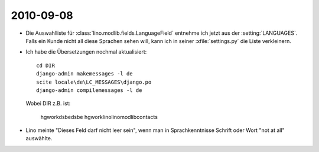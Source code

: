 2010-09-08
==========

- Die Auswahlliste für :class:`lino.modlib.fields.LanguageField` entnehme ich jetzt aus der :setting:`LANGUAGES`.
  Falls ein Kunde nicht all diese Sprachen sehen will, kann ich in seiner :xfile:`settings.py` die Liste verkleinern.

- Ich habe die Übersetzungen nochmal aktualisiert::

    cd DIR
    django-admin makemessages -l de
    scite locale\de\LC_MESSAGES\django.po
    django-admin compilemessages -l de
    
  Wobei DIR z.B. ist:

    \hgwork\dsbe\dsbe
    \hgwork\lino\lino\modlib\contacts
   
- Lino meinte "Dieses Feld darf nicht leer sein", wenn man in Sprachkenntnisse Schrift oder Wort "not at all" auswählte.
   
